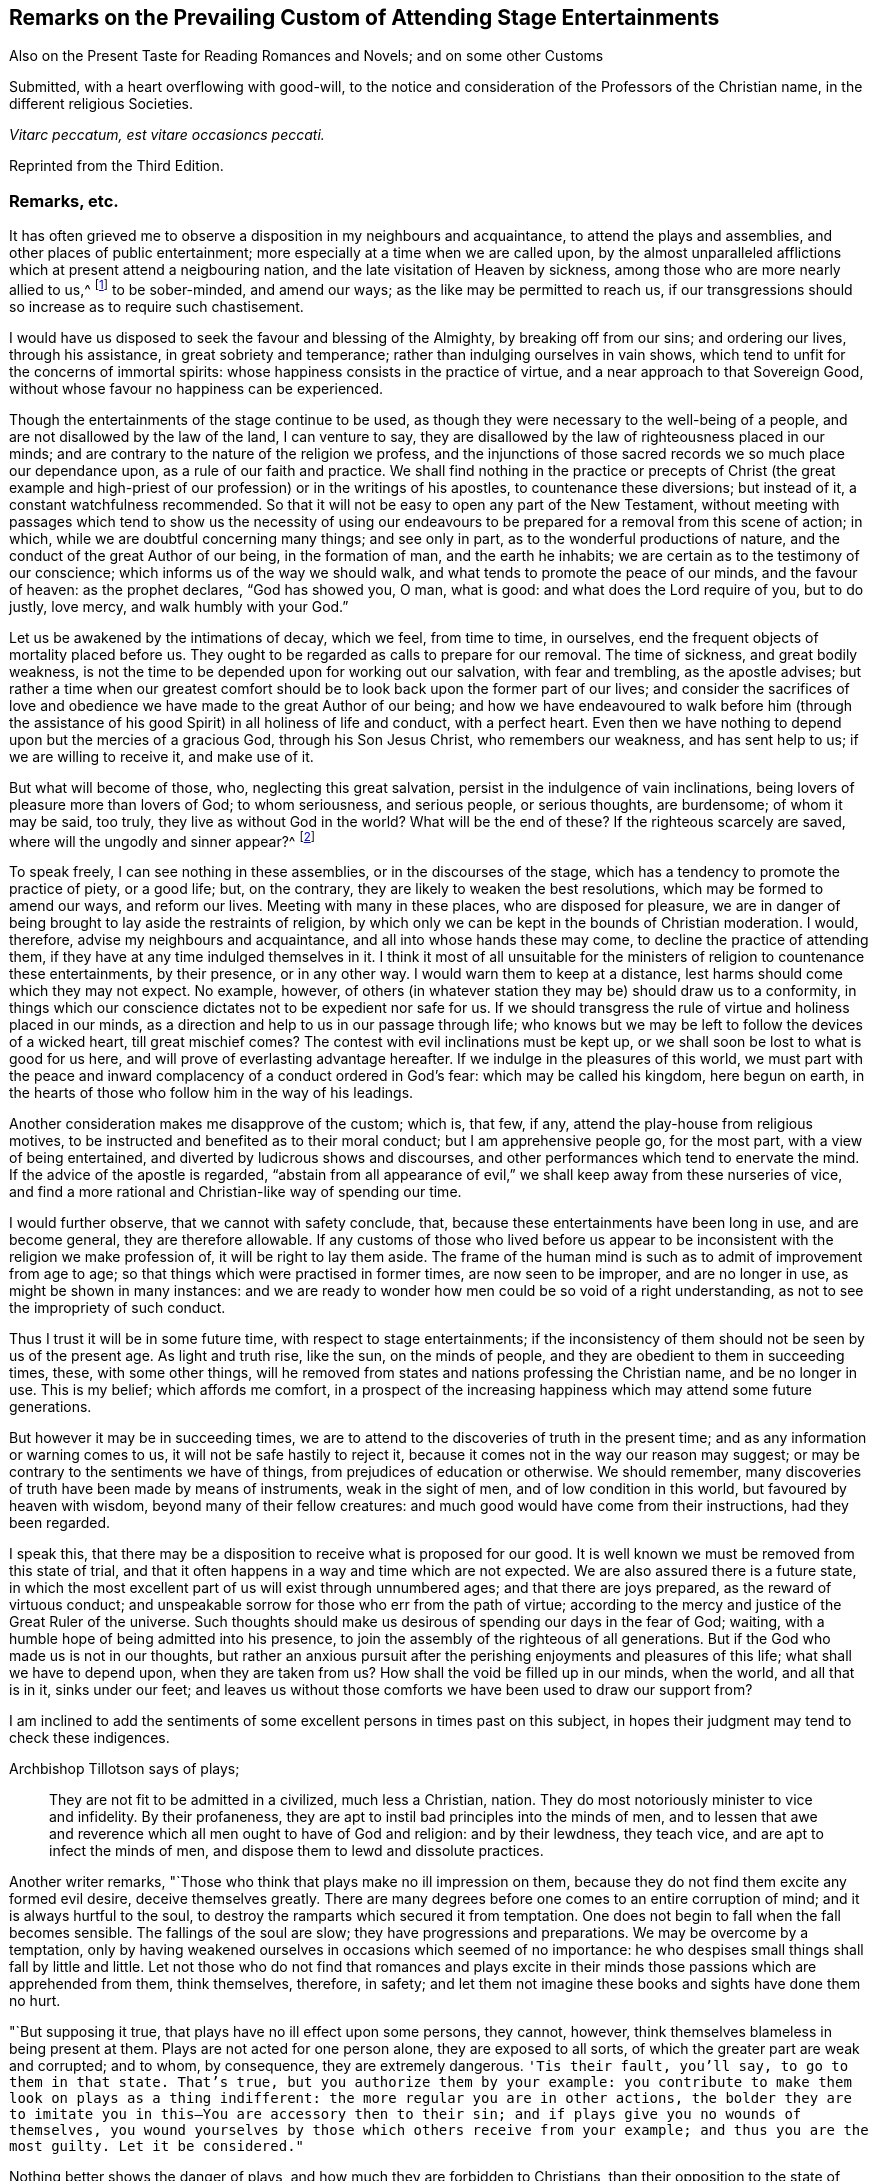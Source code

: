 [short="Remarks on Attending Stage Entertainments"]
== Remarks on the Prevailing Custom of Attending Stage Entertainments

[.heading-continuation-blurb]
Also on the Present Taste for Reading Romances and Novels; and on some other Customs

[.heading-continuation-blurb]
Submitted, with a heart overflowing with good-will,
to the notice and consideration of the Professors of the Christian name,
in the different religious Societies.

[.centered]
_Vitarc peccatum, est vitare occasioncs peccati._

[.section-author-context]
Reprinted from the Third Edition.

=== Remarks, etc.

It has often grieved me to observe a disposition in my neighbours and acquaintance,
to attend the plays and assemblies, and other places of public entertainment;
more especially at a time when we are called upon,
by the almost unparalleled afflictions which at present attend a neigbouring nation,
and the late visitation of Heaven by sickness,
among those who are more nearly allied to us,^
footnote:[The city of Philadelphia is here meant,
where upwards of 3000 of the inhabitants died by a sickness,
not much different from the plague, in the space of a few months.]
to be sober-minded, and amend our ways; as the like may be permitted to reach us,
if our transgressions should so increase as to require such chastisement.

I would have us disposed to seek the favour and blessing of the Almighty,
by breaking off from our sins; and ordering our lives, through his assistance,
in great sobriety and temperance; rather than indulging ourselves in vain shows,
which tend to unfit for the concerns of immortal spirits:
whose happiness consists in the practice of virtue,
and a near approach to that Sovereign Good,
without whose favour no happiness can be experienced.

Though the entertainments of the stage continue to be used,
as though they were necessary to the well-being of a people,
and are not disallowed by the law of the land, I can venture to say,
they are disallowed by the law of righteousness placed in our minds;
and are contrary to the nature of the religion we profess,
and the injunctions of those sacred records we so much place our dependance upon,
as a rule of our faith and practice.
We shall find nothing in the practice or precepts of Christ (the great example
and high-priest of our profession) or in the writings of his apostles,
to countenance these diversions; but instead of it, a constant watchfulness recommended.
So that it will not be easy to open any part of the New Testament,
without meeting with passages which tend to show us the necessity of using
our endeavours to be prepared for a removal from this scene of action;
in which, while we are doubtful concerning many things; and see only in part,
as to the wonderful productions of nature,
and the conduct of the great Author of our being, in the formation of man,
and the earth he inhabits; we are certain as to the testimony of our conscience;
which informs us of the way we should walk,
and what tends to promote the peace of our minds, and the favour of heaven:
as the prophet declares, "`God has showed you, O man, what is good:
and what does the Lord require of you, but to do justly, love mercy,
and walk humbly with your God.`"

Let us be awakened by the intimations of decay, which we feel, from time to time,
in ourselves, end the frequent objects of mortality placed before us.
They ought to be regarded as calls to prepare for our removal.
The time of sickness, and great bodily weakness,
is not the time to be depended upon for working out our salvation,
with fear and trembling, as the apostle advises;
but rather a time when our greatest comfort should
be to look back upon the former part of our lives;
and consider the sacrifices of love and obedience
we have made to the great Author of our being;
and how we have endeavoured to walk before him (through the assistance
of his good Spirit) in all holiness of life and conduct,
with a perfect heart.
Even then we have nothing to depend upon but the mercies of a gracious God,
through his Son Jesus Christ, who remembers our weakness, and has sent help to us;
if we are willing to receive it, and make use of it.

But what will become of those, who, neglecting this great salvation,
persist in the indulgence of vain inclinations,
being lovers of pleasure more than lovers of God; to whom seriousness,
and serious people, or serious thoughts, are burdensome; of whom it may be said,
too truly, they live as without God in the world?
What will be the end of these?
If the righteous scarcely are saved, where will the ungodly and sinner appear?^
footnote:[1 Pet. 4:8.]

To speak freely, I can see nothing in these assemblies,
or in the discourses of the stage, which has a tendency to promote the practice of piety,
or a good life; but, on the contrary, they are likely to weaken the best resolutions,
which may be formed to amend our ways, and reform our lives.
Meeting with many in these places, who are disposed for pleasure,
we are in danger of being brought to lay aside the restraints of religion,
by which only we can be kept in the bounds of Christian moderation.
I would, therefore, advise my neighbours and acquaintance,
and all into whose hands these may come, to decline the practice of attending them,
if they have at any time indulged themselves in it.
I think it most of all unsuitable for the ministers
of religion to countenance these entertainments,
by their presence, or in any other way.
I would warn them to keep at a distance, lest harms should come which they may not expect.
No example, however,
of others (in whatever station they may be) should draw us to a conformity,
in things which our conscience dictates not to be expedient nor safe for us.
If we should transgress the rule of virtue and holiness placed in our minds,
as a direction and help to us in our passage through life;
who knows but we may be left to follow the devices of a wicked heart,
till great mischief comes?
The contest with evil inclinations must be kept up,
or we shall soon be lost to what is good for us here,
and will prove of everlasting advantage hereafter.
If we indulge in the pleasures of this world,
we must part with the peace and inward complacency of a conduct ordered in God`'s fear:
which may be called his kingdom, here begun on earth,
in the hearts of those who follow him in the way of his leadings.

Another consideration makes me disapprove of the custom; which is, that few, if any,
attend the play-house from religious motives,
to be instructed and benefited as to their moral conduct;
but I am apprehensive people go, for the most part, with a view of being entertained,
and diverted by ludicrous shows and discourses,
and other performances which tend to enervate the mind.
If the advice of the apostle is regarded,
"`abstain from all appearance of evil,`" we shall keep away from these nurseries of vice,
and find a more rational and Christian-like way of spending our time.

I would further observe, that we cannot with safety conclude, that,
because these entertainments have been long in use, and are become general,
they are therefore allowable.
If any customs of those who lived before us appear to be
inconsistent with the religion we make profession of,
it will be right to lay them aside.
The frame of the human mind is such as to admit of improvement from age to age;
so that things which were practised in former times, are now seen to be improper,
and are no longer in use, as might be shown in many instances:
and we are ready to wonder how men could be so void of a right understanding,
as not to see the impropriety of such conduct.

Thus I trust it will be in some future time, with respect to stage entertainments;
if the inconsistency of them should not be seen by us of the present age.
As light and truth rise, like the sun, on the minds of people,
and they are obedient to them in succeeding times, these, with some other things,
will he removed from states and nations professing the Christian name,
and be no longer in use.
This is my belief; which affords me comfort,
in a prospect of the increasing happiness which may attend some future generations.

But however it may be in succeeding times,
we are to attend to the discoveries of truth in the present time;
and as any information or warning comes to us, it will not be safe hastily to reject it,
because it comes not in the way our reason may suggest;
or may be contrary to the sentiments we have of things,
from prejudices of education or otherwise.
We should remember, many discoveries of truth have been made by means of instruments,
weak in the sight of men, and of low condition in this world,
but favoured by heaven with wisdom, beyond many of their fellow creatures:
and much good would have come from their instructions, had they been regarded.

I speak this, that there may be a disposition to receive what is proposed for our good.
It is well known we must be removed from this state of trial,
and that it often happens in a way and time which are not expected.
We are also assured there is a future state,
in which the most excellent part of us will exist through unnumbered ages;
and that there are joys prepared, as the reward of virtuous conduct;
and unspeakable sorrow for those who err from the path of virtue;
according to the mercy and justice of the Great Ruler of the universe.
Such thoughts should make us desirous of spending our days in the fear of God; waiting,
with a humble hope of being admitted into his presence,
to join the assembly of the righteous of all generations.
But if the God who made us is not in our thoughts,
but rather an anxious pursuit after the perishing enjoyments and pleasures of this life;
what shall we have to depend upon, when they are taken from us?
How shall the void be filled up in our minds, when the world, and all that is in it,
sinks under our feet;
and leaves us without those comforts we have been used to draw our support from?

I am inclined to add the sentiments of some excellent
persons in times past on this subject,
in hopes their judgment may tend to check these indigences.

[.offset]
Archbishop Tillotson says of plays;

[quote]
____
They are not fit to be admitted in a civilized, much less a Christian, nation.
They do most notoriously minister to vice and infidelity.
By their profaneness, they are apt to instil bad principles into the minds of men,
and to lessen that awe and reverence which all men ought to have of God and religion:
and by their lewdness, they teach vice, and are apt to infect the minds of men,
and dispose them to lewd and dissolute practices.
____

Another writer remarks, "`Those who think that plays make no ill impression on them,
because they do not find them excite any formed evil desire, deceive themselves greatly.
There are many degrees before one comes to an entire corruption of mind;
and it is always hurtful to the soul,
to destroy the ramparts which secured it from temptation.
One does not begin to fall when the fall becomes sensible.
The fallings of the soul are slow; they have progressions and preparations.
We may be overcome by a temptation,
only by having weakened ourselves in occasions which seemed of no importance:
he who despises small things shall fall by little and little.
Let not those who do not find that romances and plays excite in
their minds those passions which are apprehended from them,
think themselves, therefore, in safety;
and let them not imagine these books and sights have done them no hurt.

"`But supposing it true, that plays have no ill effect upon some persons, they cannot,
however, think themselves blameless in being present at them.
Plays are not acted for one person alone, they are exposed to all sorts,
of which the greater part are weak and corrupted; and to whom, by consequence,
they are extremely dangerous.
`'Tis their fault, you`'ll say, to go to them in that state.
That`'s true, but you authorize them by your example:
you contribute to make them look on plays as a thing indifferent:
the more regular you are in other actions,
the bolder they are to imitate you in this--You are accessory then to their sin;
and if plays give you no wounds of themselves,
you wound yourselves by those which others receive from your example;
and thus you are the most guilty.
Let it be considered."`

Nothing better shows the danger of plays, and how much they are forbidden to Christians,
than their opposition to the state of mind in which
we ought to endeavour to establish ourselves,
by continual requests for preservation.
For temptations being in a manner continual, prayer, which is the remedy against them,
ought to be so too.

It appears by writings of the Christians in the first ages of the church,
that they considered the entertainments of the stage contrary to their profession,
and wholly unlawful for them.
It will be well for us to consider,
if they are any more allowable to us of the present time;
who are called by the same name,
and profess to be reformed from the superstition
and other gross practices of a degenerated church.

[.offset]
One of the early writers thus expresses himself:

[quote]
____
Many imagine it is not certain there is any sin in going to the play; but,
whatever they may think of it, plays do certainly cause abundance of evil:
for the pleasure that is taken in them produces all sorts of debauchery.
We are not only obliged to avoid sin,
but we ought also to shun those things which do insensibly lead to it.
____

[.offset]
He adds,

[quote]
____
It is not fit for us to pass our time in diversions and entertainments,
which are only fit for players.
This is by no means the spirit of those who are called to an eternal kingdom;
whose names are written in the celestial city, and profess a spiritual warfare.
It is Satan who has made an art of these diversions,
to draw away the soldiers of Jesus Christ to himself,
and to relax the vigour of their virtue.
For this end he has caused theatres to be erected in public places;
and makes use of them to infect, as with a plague, the whole city.
St. Paul has forbid foolish jesting, and whatever tends to vain diversion;
but Satan persuades us to love both the one and the other.
____

A writer of great note, and general esteem, of later times, says,

[quote]
____
The hearts of men are so perverse and blind,
that they imagine the world to be in full felicity,
when the inhabitants of it think of nothing but adorning and embellishing their houses,
while they take no notice of the ruin of their souls;
when magnificent theatres are built, and the foundations of virtue thrown down;
when the abundance of the rich maintains the luxury of players,
while the poor lack what is necessary for their subsistence.
If God permits those disorders to prevail, and leaves these crimes unpunished,
`'tis then he may be said to punish them most severely;
but when by poverty he prevents the increase and excess of voluptuousness and dissipation,
however contrary to our desires, it is an effect of his mercy.
____

Having made these remarks on the stage entertainments,
which are so much attended to in the present time,
(in my apprehension to the great hurt of the nation,
both in its civil and religious capacity),
and eased my mind a little of the weight which I have felt on this account;
I shall proceed to say something concerning the disposition for reading Novels,
and other books calculated to afford diversion and entertainment;
the sale and hire of which make a considerable part of the business of a bookseller,
in most parts of the nation.
The hurt which attends the reading these books it like to be great,
to the youth in particular; who,
instead of being formed to the practice of religion and virtue,
and instructed in a Christian-like conduct, by frequently reading the Holy Scriptures,
and other excellent writings which may tend to form good principles,
have their minds filled with ideas of vanity and lightness,
and are ready to forget the obligation of a humble walking in the fear of God,
in a land from which they must soon be removed!

If Christian characters were exhibited in these compositions,
with a view to promote the interests of religion
and piety (which I fear is seldom the case),
there would be the less objection to them;
but when it appears they are intended merely for the purpose of amusement,
and rather to banish serious thoughts and reflections, than to strengthen them in us;
it gives room to fear great harm will come from this
method of spending our precious time:
much the same as by seeing and hearing the actions and speeches of the stage;
and it ought to be equally avoided by those who desire to
be helped in all the ways of promoting their best interests,
and to be preserved from the contaminating evils of a wicked world.

I would also caution against reading some publications of the present time, which,
under a specious appearance, tend to subvert the doctrines of Christianity;
by a presumptuous abuse of reason, and by vain disputations,
after the rudiments of the world, and not after Christ.

Having said thus much on some customs of the present time,
which have a tendency to lay waste the obligations of religion,
and lead from that humility and fear,
which are the ornaments of the Christian profession;
I am inclined to take notice of the great neglect which appears among us,
both in those of high and low degree, in attending places of worship,
on the day appointed by the laws of the land for this purpose.

If the number of servants who are employed to prepare our food, to ornament our persons,
and provide for our travelling from one place to another, on this day,
were rightly considered; it would fill our minds with sympathy,
for so many of our fellow creatures,
who are thus deprived of the opportunity of public instruction,
and it is to be feared have little, if any, afforded them at other times.
If it is true that we often need to be reminded of our duty, and that,
even with frequent instruction, we are apt to deviate from a virtuous conduct,
how is it like to be with this numerous class of the people,
who are left in a neglected state,
as if they had no other part to provide for than their perishing bodies,
nor any other concern than what relates to the present life and its enjoyments?
Whereas it is certainly known, they have souls to be saved or lost,
and are in the same awful state of trial with those they serve.
God has declared by his prophet the souls of men are his, '`As the soul of the Father,
so also the soul of the Son is mine; the soul that sins, it shall die.`'^
footnote:[Ezek. 18:4.]

Let us mourn for the condition of thousands of our fellow creatures,
who are left in a great measure destitute of outward instruction,
wallowing in the mire of sin and pollution without restraint;
unless they are stopped in their course by the immediate visitation of Heaven:
which must not be presumed upon,
but the means of help and instruction are to be made use of.

I consider the state of many,
who are employed in the different manufactories and trades of the nation, as workmen,
who are no further under the direction of their masters,
than to do the work appointed them, and receive their wages;
how they spend much of their time in public houses,
and contract habits of drinking strong liquors, to the great injury of their health:
so that numbers are brought to their graves, who might have lived many more years,
and been useful members of society,
had they conducted themselves by the rules of reason and religion,
and kept within the limits of temperance.
Having been in the practice of spending much of their time in these houses,
on other days of the week, they have no comfort in attending a place of public worship,
on the day appointed for this purpose;
but still resort to the place where they have been used to gratify their appetites,
to associate with such as are like-minded, to rejoice and be merry;
to the endangering their peace and happiness in the present life,
and in the life which is to come.

What words can be used to express the harm a which proceed from this conduct,
not only to themselves, but to all with whom they are connected:
and to the nation at large,
whose sins are accumulated by the undue liberties of individuals!
Have we not room to expect,
that after much long-suffering of the great Ruler of the universe,
and many warnings given to an offending people, great troubles may come,
as the chastisement of wickedness persisted in, and not repented of?
In the affection of a brother and friend,
I would request of those who are in the higher stations, of heads of families,
and rulers in the land, that they would come forward by their example,
to stop the increasing dissipation and undue liberties, which are taken in many respects,
to the great dishonour of the Christian name!

[.offset]
A certain writer says,

[quote]
____
It is a sad consideration that the interest of the revenue
should be permitted to prevail over the good of the nation:
and the conduct of those servants of the public deserves severe animadversion,
who presume to grant licences to public houses in town and country,
contrary to the wish and opinion of gentlemen who reside near to them;
and are witnesses to their fatal consequences to the health and morals of the people.

This is indeed reversing the order of civil government,
and elevating inferior interests to the most important principles.
____

In speaking of the propriety and usefulness of having one day in the week,
most especially, appropriated to religious purposes,
I wish to bring into the view of those who may road these lines,
the example of a great man of the former age,^
footnote:[Sir Matthew Hale.]
who says, in the instruction to his children,
concerning their observation of the day called Sunday,

[.embedded-content-document.letter]
--

[.centered]
_Opus Diei, in Die suo._

I have found, by long experience, that the due observance of this day,
and the duties of it, have been of singular comfort and advantage to me;
and I doubt not will prove so to you.

God Almighty is the Lord of our time, and lends it to us;
and it is but just we should consecrate this part of that time to him.
So I have found that a due attention to the duty of the day,
has ever had joined with it a blessing on the rest of my time;
and a week that has been so begun, has been blessed and prosperous to me;
and on the contrary, when I have been negligent of the concerns of this day,
the rest of the week has been unsuccessful to my own secular employments;
and this I do not mention inconsiderately, but upon long observation and experience.

--

It is said of this good man, in the account of his life,
that he was constant in his attendance on public worship, with very little intermission,
for near forty years.
And it is to be wished, that all of the present time, who are in eminent stations,
might be disposed to follow his example in this, as well as other parts of their conduct;
for though he was in affluent circumstances,
and could have indulged himself in many delights and pleasures,
which inclination leads to, he thought it best to keep within the bounds of moderation;
and so to conduct himself in the fear of Almighty God,
as to be fit for a removal from this state of trial,
whenever the summons might come to him from the great Ruler of the world!

Another writer on the subject, which I have met with, says,

[quote]
____
The fourth commandment, which enjoins a certain day to be observed as a sabbath,
cannot be called moral in the first and highest sense;
for from the nature of things no reason can be assigned, why the seventh day,
rather than the sixth, or the eighth, or any other day,
should be separated from the common business of life, and applied to the service of God.

But it is moral that a man should pay homage to his Maker,
and acknowledge him in all his works and ways: and since our senses,
and sensible objects, are apt to wear better things out of our thoughts,
it is necessary that some time should be set apart,
for more full and copious meditation on these subjects: this should be universal,
lest if the time were not the same everywhere,
the business of some men might interfere with the devotion of others.

It ought to have such an eminent character on it (like a cessation from business),
which may occasion an inquiry into the reason of that stop,
and also may give opportunity for meditations and discourses on those subjects.

`'Tis true, we who are called to a state of freedom,
are not under such strictness as the Jews were, still the law stands,
for separating a day from the common business of life,
and applying it to a religious rest.
____

I may mention, however, with sorrow,
that in opposition to the general consent of the nation and laws of the land,
it is now become customary with us for people to travel in stage-coaches on this day,
in the same manner as on other days of the week.

Instead of making use of it to meet at places provided for public worship;
many are taking their journeys to different parts of the nation, some on business,
and others on pleasure;
so that it is not uncommon to see the coaches loaded with passengers this day,
to the grief of serious people of every society, who remember the uncertainty of time,
and aim to improve it in such a way as may tend to their everlasting good.

Another custom I wish might be avoided on this day, is that of reading newspapers.
There is a natural curiosity in the mind to be informed of the transactions of the times,
and very allowable in its proper place and time; but, if I am not mistaken,
it will be for our advantage to restrain our thoughts, as well as employ them,
on this day, to the more important concerns of our souls:
that we may not be encumbered with cares of this perishing world,
in the time which should be devoted to a better purpose.

We have had the offers of happiness and peace, as to our temporal condition,
as well as the things of everlasting concernment,
which I fear have been too little noticed.
And now, if the Almighty is pleased to visit the nations by his judgments,
what can we think is more likely to avert his displeasure, than our endeavouring,
through the assistance of his good Spirit, and by sincere repentance and amendment,
to walk in holiness of life and conduct before him; still having in view his omnipotency,
his knowledge of all our ways, and his just retributions to the sons of men?

Though his government is mysterious,
and many evils are permitted to take place in a disordered world;
yet it may be a comfort to them that fear God, to consider, that nothing happens,
either of a public or private nature, but what he sees, in our conduct,
from the king on the throne to his subject in the lowest condition.

I would not have it concluded, from what is said,
in favour of setting apart one day in the week more especially for religious purposes,
that I place so much stress upon it,
as to think the attending on public worship one day
will make amends for the misconduct of other days;
or that the observance of any rites or ceremonies
will be available to obtain the favour of heaven,
while we remain in a state of transgression,
and are violating the righteous law of heaven written in our hearts.

In conclusion, I would say, as my intention in the preceding remarks is,
to recommend the practice of that which will promote the
peace and prosperity of individuals as well as families,
both as to their temporal concerns,
and also those comforts which are of everlasting duration,
I am the more free to make them public, and the less afraid of giving offence.

And, my request to the Author of all good (whose favour is above all things to be sought for,
though it be with the loss of many sensual gratifications), is,
that his blessing may attend the weak endeavours of his servant,
to promote the cause of religion and virtue;
and that the attention of some inconsiderate minds may be turned to those concerns,
which have a tendency to prepare us for a removal
from this transient state to a happy eternity.

The following short reflections,
being met with since the first publication of this Tract,
are thought not unsuitable to be brought under the reader`'s notice;
as containing matters of great importance to all who desire
to pass the time of their continuance in this life,
so as to have a well-grounded hope and happiness hereafter.

[.embedded-content-document]
--

There is nothing I ought to wish for so much,
as to have my heart clean in the sight of God, so that after I die,
my soul may be happy forever.
But how may I secure to myself this blessing?
By performing with the assistance of his grace, my duty to him, my duty to my neighbour,
and my duty to myself.

My duty to God, is to love, honour, and fear him, as my Maker, my Governor, and my Judge;
remembering that he knows all my thoughts, and sees all my most secret actions.
I must accept every dispensation of his providence
with thankfulness--I must also keep his commandments;
and pray to him to pardon and bless me for the sake of Jesus Christ,
who died to save the souls of all men, upon condition that they sincerely repent,
turn unto him in faith, and endeavour, by obedience to his will,
to live a virtuous and holy life.

My duty to my neighbour, is to love him as myself;
and to take care that all my actions be just and honest, my words true and sincere;
and all my thoughts charitable and kind; that so I may, in every respect,
do to all others, as I would they should do unto me.

My duty to myself, is to be sober, chaste, and temperate;
to spend my time prudently and profitably; to examine carefully the designs of my heart,
and to keep my conscience free from offence in the sight of God and man.

If I sincerely apply my heart to these duties,
I may humbly hope that the Almighty will continue unto me the assistance of his grace,
and, will thereby enable me to perform them: and then I shall be made happy in this life,
and eternally happy hereafter.

--
